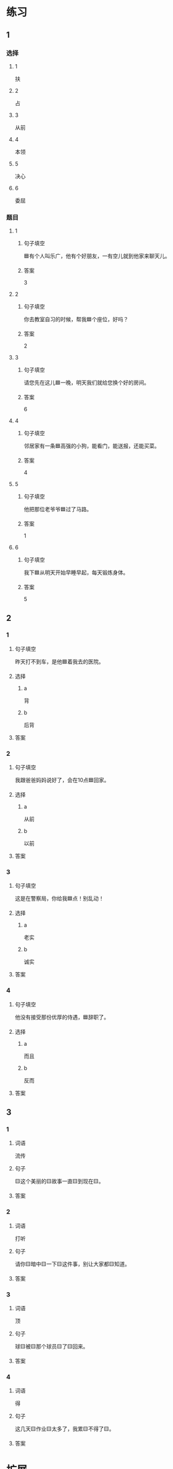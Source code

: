 * 练习

** 1
:PROPERTIES:
:ID: 709e16e4-80fc-46fc-bdc5-1397fb6b0055
:END:

*** 选择

**** 1

扶

**** 2

占

**** 3

从前

**** 4

本领

**** 5

决心

**** 6

委屈

*** 题目

**** 1

***** 句子填空

🟦有个人叫乐广，他有个好朋友，一有空儿就到他家来聊天儿。

***** 答案

3

**** 2

***** 句子填空

你去教室自习的时候，帮我🟦个座位，好吗？

***** 答案

2

**** 3

***** 句子填空

请您先在这儿🟦一晚，明天我们就给您换个好的房间。

***** 答案

6

**** 4

***** 句子填空

邻居家有一条🟦高强的小狗，能看门，能送报，还能买菜。

***** 答案

4

**** 5

***** 句子填空

他把那位老爷爷🟦过了马路。

***** 答案

1

**** 6

***** 句子填空

我下🟦从明天开始早睡早起，每天锻炼身体。

***** 答案

5

** 2

*** 1

**** 句子填空

昨天打不到车，是他🟦着我去的医院。

**** 选择

***** a

背

***** b

后背

**** 答案



*** 2

**** 句子填空

我跟爸爸妈妈说好了，会在10点🟦回家。

**** 选择

***** a

从前

***** b

以前

**** 答案



*** 3

**** 句子填空

这是在警察局，你给我🟦点！别乱动！

**** 选择

***** a

老实

***** b

诚实

**** 答案



*** 4

**** 句子填空

他没有接受那份优厚的侍遇，🟦辞职了。

**** 选择

***** a

而且

***** b

反而


**** 答案



** 3

*** 1

**** 词语

流传

**** 句子

🟨这个美丽的🟨故事一直🟨到现在🟨。

**** 答案



*** 2

**** 词语

打听

**** 句子

请你🟨暗中🟨一下🟨这件事，别让大家都🟨知道。

**** 答案



*** 3

**** 词语

顶

**** 句子

球🟨被🟨那个球员🟨了🟨回来。

**** 答案



*** 4

**** 词语

得

**** 句子

这几天🟨作业🟨太多了，我累🟨不得了🟨。

**** 答案



* 扩展

** 词语

*** 1

**** 话题

社交称谓

**** 词语

国王
王子
公主
总理
总统
主席
总裁
主任
老板
领导

** 题

*** 1

**** 句子

美国正在进行四年一次的🟨大选。

**** 答案



*** 2

**** 句子

他手里有了一些钱，想自己开公司，自己做🟨。

**** 答案



*** 3

**** 句子

这是我们办公室新来的领导，大家可以叫他王🟨。

**** 答案



*** 4

**** 句子

有些国家既有总统也有🟨，有些国家只有其中一个。

**** 答案


